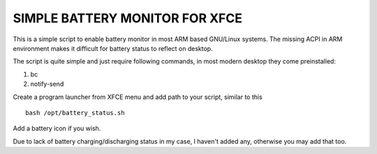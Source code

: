 SIMPLE BATTERY MONITOR FOR XFCE
===============================

This is a simple script to enable battery monitor in most ARM based GNU/Linux
systems. The missing ACPI in ARM environment makes it difficult for battery
status to reflect on desktop.

The script is quite simple and just require following commands, in most modern
desktop they come preinstalled:

#. bc

#. notify-send

Create a program launcher from XFCE menu and add path to your script, similar to this ::

	bash /opt/battery_status.sh

Add a battery icon if you wish.

Due to lack of battery charging/discharging status in my case, I haven't added any,
otherwise you may add that too.

